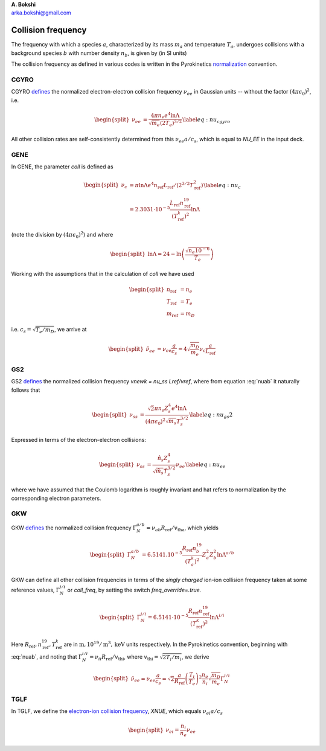 .. container:: flushleft

   | **A. Bokshi**
   | arka.bokshi@gmail.com

.. _`sec:CollisionFrequency`:

Collision frequency
===================

The frequency with which a species :math:`a`, characterized by its mass :math:`m_a` and temperature :math:`T_a`, undergoes collisions with a background species :math:`b` with number density :math:`n_b`, is given by (in SI units)

.. math::
 :label: nuab

   \begin{equation}
           \nu_{ab} = \frac{ \sqrt{2}\pi n_b Z_a^2 Z_b^2 e^4 \ln \Lambda^{a/b} }{ (4\pi \epsilon_0)^2 \sqrt{m_a} T_a^{3/2} } 
   \end{equation}

The collision frequency as defined in various codes is written in the Pyrokinetics `normalization <https://github.com/pyro-kinetics/pyrokinetics#note-on-units>`_ convention.

.. _cgyro:
CGYRO
-----
CGYRO `defines <https://gafusion.github.io/doc/cgyro/cgyro_list.html#cgyro-nu-ee>`_ the normalized electron-electron collision frequency :math:`\nu_{ee}` in Gaussian units -- without the factor :math:`(4\pi\epsilon_0)^2`, i.e.

.. math::
   \begin{split}
           \nu_{ee} & = \frac{ 4\pi n_e e^4 \ln \Lambda }{ \sqrt{m_e} (2T_e)^{3/2} } 
   \end{split}
   \label{eq:nu_cgyro}

All other collision rates are self-consistently determined from this :math:`\nu_{ee}a/c_s`, which is equal to `NU_EE` in the input deck.

.. _gene:
GENE
----
In GENE, the parameter `coll` is defined as 

.. math::
   \begin{split}
           \nu_{c} &= \pi \ln \Lambda e^4 n_\mathrm{ref} L_\mathrm{ref} / (2^{3/2}T^2_\mathrm{ref}) \\
                        &= 2.3031\cdot 10^{-5} \frac{ L_\mathrm{ref} n^{19}_\mathrm{ref} } {(T^k_\mathrm{ref})^2} \ln \Lambda
   \end{split}
   \label{eq:nu_c}
(note the division by :math:`(4\pi \epsilon_0)^2`) and where

.. math::
   \begin{split}
           \ln \Lambda = 24 - \ln \left( \frac{\sqrt{n_e 10^{-6}}}{T_e}  \right)
   \end{split}

Working with the assumptions that in the calculation of `coll` we have used

.. math::
   \begin{split}
        n_\mathrm{ref}&=n_e\\
        T_\mathrm{ref}&=T_e\\
        m_\mathrm{ref}&=m_D
   \end{split}
i.e. :math:`c_s=\sqrt{T_e/m_D}`, \we arrive at

.. math::
   \begin{split}
         \hat{\nu}_{ee} &= \nu_{ee} \frac{a}{c_s} = 4 \sqrt{\frac{m_D}{m_e}} \nu_c \frac{a}{L_\mathrm{ref}}
   \end{split}

.. _gs2:
GS2
---
GS2 `defines <https://gyrokinetics.gitlab.io/gs2/page/namelists/index.html>`_ the normalized collision frequency `vnewk = nu_ss Lref/vref`, where from equation :eq:`nuab` it naturally follows that 

.. math::
   \begin{split}
           \nu_{ss} & = \frac{ \sqrt{2}\pi n_s Z_s^4 e^4 \ln \Lambda }{ (4\pi \epsilon_0)^2 \sqrt{m_s} T_s^{3/2} } 
   \end{split}
   \label{eq:nu_gs2}

Expressed in terms of the electron-electron collisions:

.. math::
   \begin{split}
           \nu_{ss} & = \frac{ \hat{n}_s Z_s^4 }{ \sqrt{\hat{m}_s} \hat{T}_s^{3/2} } \nu_{ee}
   \end{split}
   \label{eq:nu_ee}
where we have assumed that the Coulomb logarithm is roughly invariant and hat refers to normalization by the corresponding electron parameters. 

.. _gkw:
GKW
---
GKW `defines <https://bitbucket.org/gkw/gkw/src/develop/doc/manual/>`_ the normalized collision frequency :math:`\Gamma_N^{a/b} = \nu_{ab} R_\mathrm{ref}/v_\mathrm{tha}`, which yields 

.. math::
   \begin{split}
           \Gamma_{N}^{a/b} & = 6.5141.10^{-5} \frac{R_\mathrm{ref} n^{19}_b}{(T^k_a)^2} Z_a^2 Z_b^2 \ln \Lambda^{a/b}
   \end{split}
GKW can define all other collision frequencies in terms of the *singly charged* ion-ion collision frequency taken at some reference values, :math:`\Gamma_N^{i/i}` or `coll_freq`, by setting the switch `freq_override=.true.`

.. math::
   \begin{split}
           \Gamma_{N}^{i/i} = 6.5141 \cdot 10^{-5} \frac{R_\mathrm{ref} n^{19}_\mathrm{ref}}{(T^k_\mathrm{ref})^2} \ln \Lambda^{i/i}
   \end{split}
Here :math:`R_\mathrm{ref},n^{19}_\mathrm{ref},T^k_\mathrm{ref}` are in :math:`\mathrm{m},10^{19}/\mathrm{m}^3,\mathrm{keV}` units respectively. In the Pyrokinetics convention, beginning with :eq:`nuab`, and noting that :math:`\Gamma_N^{i/i} = \nu_{ii} R_\mathrm{ref}/v_\mathrm{thi}`, where :math:`v_\mathrm{thi}=\sqrt{2T_i/m_i}`, we derive

.. math::
   \begin{split}
           \hat{\nu}_{ee} = \nu_{ee} \frac{a}{c_s} = \sqrt{2} \frac{a}{R_\mathrm{ref}} \left( \frac{T_i}{T_e} \right)^2 \frac{n_e}{n_i} \sqrt{\frac{m_D}{m_e}} \Gamma^{i/i}_N
   \end{split}


.. _tglf:
TGLF
----
In TGLF, we define the `electron-ion collision frequency <https://gafusion.github.io/doc/tglf/tglf_list.html#xnue>`_, `XNUE`, which equals :math:`\nu_{ei} a/c_s`

.. math::
   \begin{split}
           \nu_{ei} = \frac{n_i}{n_e}\nu_{ee} 
   \end{split}


